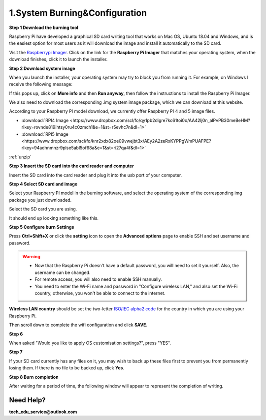 .. _system_burning&configuration:

1.System Burning&Configuration
===============================

**Step 1 Download the burning tool**

Raspberry Pi have developed a graphical SD card writing tool that works on Mac OS, Ubuntu 18.04 and Windows, and is the easiest option for most users as it will download the image and install it automatically to the SD card.

Visit the `Raspberrypi Imager <https://www.raspberrypi.org/software/>`_. Click on the link for the **Raspberry Pi Imager** that matches your operating system, when the download finishes, click it to launch the installer.

.. image:: ./img/1/software1.png

**Step 2 Download system image**

When you launch the installer, your operating system may try to block you from running it. For example, on Windows I receive the following message:

If this pops up, click on **More info** and then **Run anyway**, then follow the instructions to install the Raspberry Pi Imager.

.. image:: ./img/1/sofeware2.png

We also need to download the corresponding .img system image package, which we can 
download at this website.

According to your Raspberry PI model download, we currently offer Raspberry PI 4 
and 5 image files.

* :download:`RPI4 Image <https://www.dropbox.com/scl/fo/qy1pb2digre7kc61toi0o/AA42Ij0n_alPvPB30meBeHM?rlkey=rovnde819ihtsy0ru4c0zmch1&e=1&st=r5evhc7n&dl=1>`

* :download:`RPI5 Image <https://www.dropbox.com/scl/fo/knr2xdx82oe09vwejbt3x/AEy2A2zeRxKYPPgWmPUAFPE?rlkey=94adhnmnzr9plse5abl5of68a&e=1&st=ri27qa4f&dl=1>`

:ref:`unzip` 

**Step 3 Insert the SD card into the card reader and computer**

Insert the SD card into the card reader and plug it into the usb port of your computer.

**Step 4 Select SD card and image**

Select your Raspberry PI model in the burning software, and select the operating 
system of the corresponding img package you just downloaded.

.. image:: ./img/1/1.png

.. image:: ./img/1/2.png

.. image:: ./img/1/3.png


Select the SD card you are using.

.. image:: ./img/1/sdcard.png

It should end up looking something like this.

.. image:: ./img/1/4.png


**Step 5 Configure burn Settings**

Press **Ctrl+Shift+X** or click the **setting** icon to open the **Advanced options** page to enable SSH and set username and password.

.. warning::
   - Now that the Raspberry Pi doesn't have a default password, you will need to set it yourself. Also, the username can be changed.
   - For remote access, you will also need to enable SSH manually.
   - You need to enter the Wi-Fi name and password in "Configure wireless LAN," and also set the Wi-Fi country, otherwise, you won't be able to connect to the internet.

.. image:: ./img/1/image15(1).png

**Wireless LAN country** should be set the two-letter `ISO/IEC alpha2 code <https://en.wikipedia.org/wiki/ISO_3166-1_alpha-2#Officially_assigned_code_elements>`_ for the country in which you are using your Raspberry Pi.

.. image:: ./img/1/image15(2).png

Then scroll down to complete the wifi configuration and click **SAVE**.

**Step 6**

When asked "Would you like to apply OS customisation settings?", press "YES".

.. image:: ./img/1/image17.png

**Step 7**

If your SD card currently has any files on it, you may wish to back up these files first to prevent you from permanently losing them. If there is no file to be backed up, click **Yes**.

.. image:: ./img/1/image18.png

**Step 8 Burn completion**

After waiting for a period of time, the following window will appear to represent the completion of writing.

.. image:: ./img/1/image19.png


Need Help?
------------

**tech_edu_service@outlook.com**